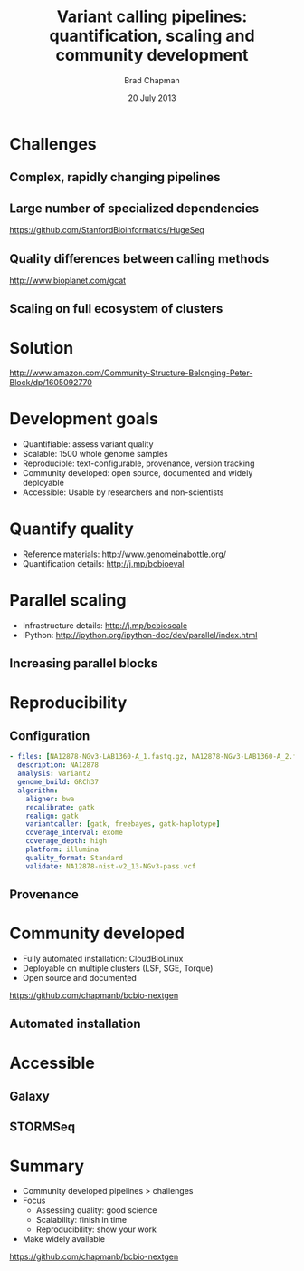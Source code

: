 #+title: Variant calling pipelines: quantification, scaling and community development
#+author: Brad Chapman
#+creator: Bioinformatics Core, Harvard School of Public Health
#+date: 20 July 2013

#+OPTIONS: reveal_center:t reveal_progress:t reveal_history:tl reveal_control:t
#+OPTIONS: reveal_overview:t reveal_keyboard:t
#+OPTIONS: toc:nil num:nil
#+OPTIONS: reveal_width:1200 reveal_height:800
#+REVEAL_ROOT: ../reveal.js
#+REVEAL_TRANS: linear
#+REVEAL_THEME: simple
#+REVEAL_MARGIN: 0.2
#+REVEAL_MIN_SCALE: 1.0
#+REVEAL_MAX_SCALE: 1.0
#+REVEAL_EXTRA_CSS_NO: ../reveal.js/css/print/pdf.css

* Challenges

** Complex, rapidly changing pipelines

[[./images/gatk_changes.png]]

** Large number of specialized dependencies

#+REVEAL_HTML: <img src="./images/huge_seq.png" width="400">

[[https://github.com/StanfordBioinformatics/HugeSeq]]

** Quality differences between calling methods

#+REVEAL_HTML: <img src="./images/gcat_comparison.png" width="600">

[[http://www.bioplanet.com/gcat]]

** Scaling on full ecosystem of clusters

[[./images/schedulers.png]]

* Solution

#+REVEAL_HTML: <img src="./images/community.png" width="400">

[[http://www.amazon.com/Community-Structure-Belonging-Peter-Block/dp/1605092770]]

* 

[[./images/bcbio_nextgen_highlevel.png]]

* Development goals

- Quantifiable: assess variant quality
- Scalable: 1500 whole genome samples
- Reproducible: text-configurable, provenance, version tracking
- Community developed: open source, documented and widely deployable
- Accessible: Usable by researchers and non-scientists

* Quantify quality

#+REVEAL_HTML: <img src="./images/grading-summary-prep-callerdiff.png" width="900">

- Reference materials: [[http://www.genomeinabottle.org/]]
- Quantification details: [[http://j.mp/bcbioeval]]

* Parallel scaling

[[./images/parallel-clustertypes.png]]

- Infrastructure details: [[http://j.mp/bcbioscale]]
- IPython: [[http://ipython.org/ipython-doc/dev/parallel/index.html]]

** Increasing parallel blocks

[[./images/parallel-genome.png]]

* Reproducibility

** Configuration

#+BEGIN_SRC yaml
  - files: [NA12878-NGv3-LAB1360-A_1.fastq.gz, NA12878-NGv3-LAB1360-A_2.fastq.gz]
    description: NA12878
    analysis: variant2
    genome_build: GRCh37
    algorithm:
      aligner: bwa
      recalibrate: gatk
      realign: gatk
      variantcaller: [gatk, freebayes, gatk-haplotype]
      coverage_interval: exome
      coverage_depth: high
      platform: illumina
      quality_format: Standard
      validate: NA12878-nist-v2_13-NGv3-pass.vcf
#+END_SRC

** Provenance

* Community developed

- Fully automated installation: CloudBioLinux
- Deployable on multiple clusters (LSF, SGE, Torque)
- Open source and documented

[[https://github.com/chapmanb/bcbio-nextgen]]

** Automated installation

* Accessible

** Galaxy

** STORMSeq

* Summary

- Community developed pipelines > challenges
- Focus
  - Assessing quality: good science
  - Scalability: finish in time
  - Reproducibility: show your work
- Make widely available

[[https://github.com/chapmanb/bcbio-nextgen]]

#+BEGIN_SRC emacs-lisp :exports results :results silent
(setq org-confirm-babel-evaluate nil)
(setq org-reveal-title-slide-template
  "<h3>%t</h3>
   <h4>%a</h4>
   <h4>%c</h4>
   <h4><a href='https://github.com/chapmanb'>@chapmanb</a></h4>
   <h4>%d</h4>")
#+END_SRC
